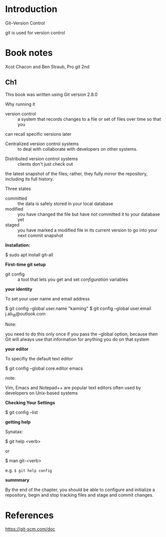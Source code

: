 * Introduction
Git--Version Control

git is used for version control

* Book notes

Xcot Chacon and Ben Straub, Pro git 2nd
** Ch1

This book was written using Git version 2.8.0



Why running it

- version control :: a system that records changes to a file or set of files over time so that you 
can recall specific versions later

- Centralized version control systems :: to deal with collaborate with developers on other systems.


- Distributed version control systems :: clients don't just check out
the latest snapshot of the files; rather, they  fully mirror the repository,
including its full history.

Three states
- committed :: the data is safely stored in your local database
- modified :: you have changed the file but have not committed it to your database yet
- staged :: you have marked a modified file in  its current version to go into your next commit snapshot







*Installation:*

    $ sudo apt install git-all

*First-time git setup*

    - git config :: a tool that lets you get and set /configuration/ variables

  *your identity*

To set your user name and email address

  $ git config --global user.name "kaiming"
  $ git config --global user.email j.ali_16@outlook.com

Note:

    you need to do this only once if you pass the --global option, because then Git will always
use that information for anything you do on that system

*your editor*

To specifiy the default text editor

    $ git config --global core.editor emacs


note:

Vim, Emacs and Notepad++ are popular text editors often used by developers on Unix-based systems


*Checking Your Settings*

   $ git config --list

*getting help*


Synatax:
   
  $ git help <verb>

or 

  $ man git-<verb>

e.g. ~$ git help config~


*summmary*

    By the end of the chapter, you should be able to configure and initialize a 
repository, begin and stop tracking files and stage and commit changes.

* References
https://git-scm.com/doc
